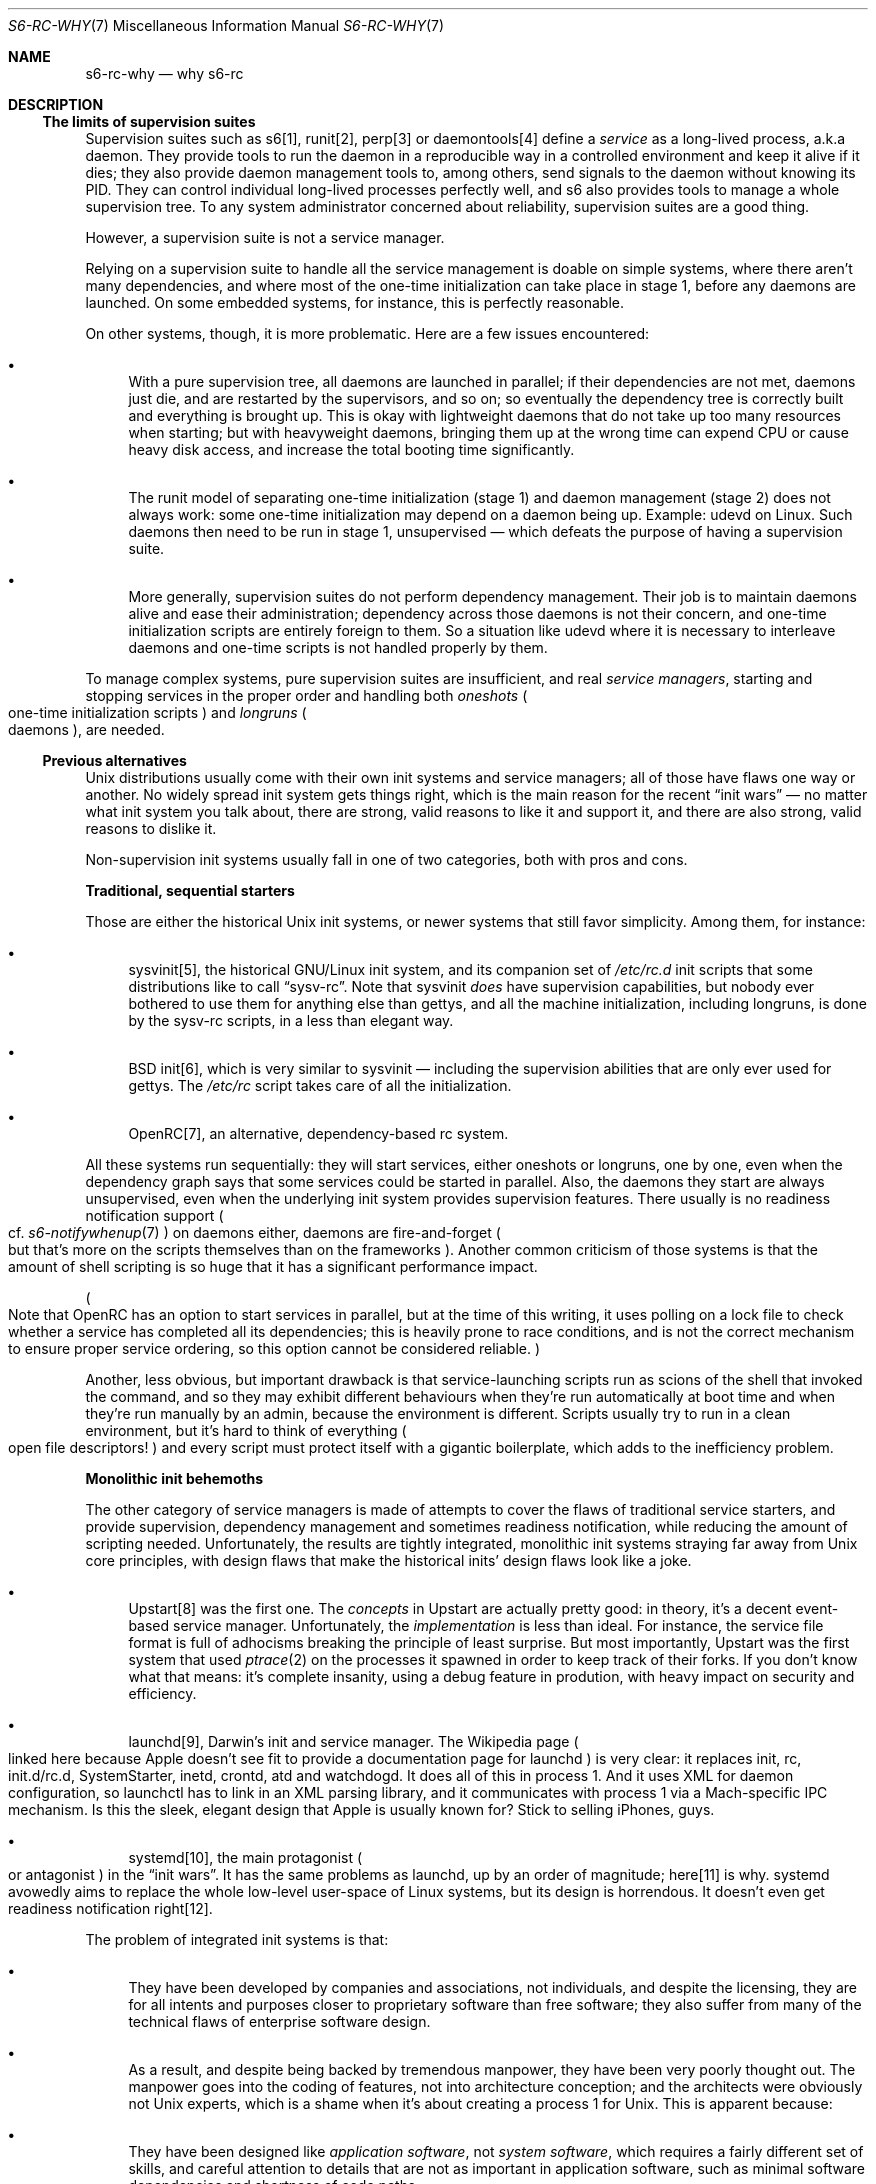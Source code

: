 .Dd April 6, 2023
.Dt S6-RC-WHY 7
.Os
.Sh NAME
.Nm s6-rc-why
.Nd why s6-rc
.Sh DESCRIPTION
.Ss The limits of supervision suites
Supervision suites such as s6[1], runit[2], perp[3] or daemontools[4] define a
.Em service
as a long-lived process, a.k.a daemon.
They provide tools to run the daemon in a reproducible way in a
controlled environment and keep it alive if it dies; they also provide
daemon management tools to, among others, send signals to the daemon
without knowing its PID.
They can control individual long-lived processes perfectly well, and
s6 also provides tools to manage a whole supervision tree.
To any system administrator concerned about reliability, supervision
suites are a good thing.
.Pp
However, a supervision suite is not a service manager.
.Pp
Relying on a supervision suite to handle all the service management is
doable on simple systems, where there aren't many dependencies, and
where most of the one-time initialization can take place in stage 1,
before any daemons are launched.
On some embedded systems, for instance, this is perfectly reasonable.
.Pp
On other systems, though, it is more problematic.
Here are a few issues encountered:
.Bl -bullet
.It
With a pure supervision tree, all daemons are launched in parallel; if
their dependencies are not met, daemons just die, and are restarted by
the supervisors, and so on; so eventually the dependency tree is
correctly built and everything is brought up.
This is okay with lightweight daemons that do not take up too many
resources when starting; but with heavyweight daemons, bringing them
up at the wrong time can expend CPU or cause heavy disk access, and
increase the total booting time significantly.
.It
The runit model of separating one-time initialization (stage 1) and
daemon management (stage 2) does not always work: some one-time
initialization may depend on a daemon being up.
Example: udevd on Linux.
Such daemons then need to be run in stage 1, unsupervised \(em which
defeats the purpose of having a supervision suite.
.It
More generally, supervision suites do not perform dependency management.
Their job is to maintain daemons alive and ease their administration;
dependency across those daemons is not their concern, and one-time
initialization scripts are entirely foreign to them.
So a situation like udevd where it is necessary to interleave daemons
and one-time scripts is not handled properly by them.
.El
.Pp
To manage complex systems, pure supervision suites are insufficient, and real
.Em service managers ,
starting and stopping services in the proper order and handling both
.Em oneshots
.Po
one-time initialization scripts
.Pc
and
.Em longruns
.Po
daemons
.Pc ,
are needed.
.Ss Previous alternatives
Unix distributions usually come with their own init systems and
service managers; all of those have flaws one way or another.
No widely spread init system gets things right, which is the main
reason for the recent
.Dq init wars
\(em no matter what init system you talk about, there are strong,
valid reasons to like it and support it, and there are also strong,
valid reasons to dislike it.
.Pp
Non-supervision init systems usually fall in one of two categories,
both with pros and cons.
.Pp
.Sy Traditional, sequential starters
.Pp
Those are either the historical Unix init systems, or newer systems
that still favor simplicity.
Among them, for instance:
.Bl -bullet
.It
sysvinit[5], the historical GNU/Linux init system, and its companion set of
.Pa /etc/rc.d
init scripts that some distributions like to call
.Dq sysv-rc .
Note that sysvinit
.Em does
have supervision capabilities, but nobody ever bothered to use them
for anything else than gettys, and all the machine initialization,
including longruns, is done by the sysv-rc scripts, in a less than
elegant way.
.It
BSD init[6], which is very similar to sysvinit \(em including the
supervision abilities that are only ever used for gettys.
The
.Pa /etc/rc
script takes care of all the initialization.
.It
OpenRC[7], an alternative, dependency-based rc system.
.El
.Pp
All these systems run sequentially: they will start services, either
oneshots or longruns, one by one, even when the dependency graph says
that some services could be started in parallel.
Also, the daemons they start are always unsupervised, even when the
underlying init system provides supervision features.
There usually is no readiness notification support
.Po
cf.\&
.Xr s6-notifywhenup 7
.Pc
on daemons either, daemons are fire-and-forget
.Po
but that's more on the scripts themselves than on the frameworks
.Pc .
Another common criticism of those systems is that the amount of shell
scripting is so huge that it has a significant performance impact.
.Pp
.Po
Note that OpenRC has an option to start services in parallel, but at
the time of this writing, it uses polling on a lock file to check
whether a service has completed all its dependencies; this is heavily
prone to race conditions, and is not the correct mechanism to ensure
proper service ordering, so this option cannot be considered reliable.
.Pc
.Pp
Another, less obvious, but important drawback is that
service-launching scripts run as scions of the shell that invoked the
command, and so they may exhibit different behaviours when they're run
automatically at boot time and when they're run manually by an admin,
because the environment is different.
Scripts usually try to run in a clean environment, but it's hard to
think of everything
.Po
open file descriptors!
.Pc
and every script must protect itself with a gigantic boilerplate,
which adds to the inefficiency problem.
.Pp
.Sy Monolithic init behemoths
.Pp
The other category of service managers is made of attempts to cover
the flaws of traditional service starters, and provide supervision,
dependency management and sometimes readiness notification, while
reducing the amount of scripting needed.
Unfortunately, the results are tightly integrated, monolithic init
systems straying far away from Unix core principles, with design flaws
that make the historical inits' design flaws look like a joke.
.Bl -bullet
.It
Upstart[8] was the first one.
The
.Em concepts
in Upstart are actually pretty good: in theory, it's a decent
event-based service manager.
Unfortunately, the
.Em implementation
is less than ideal.
For instance, the service file format is full of adhocisms breaking
the principle of least surprise.
But most importantly, Upstart was the first system that used
.Xr ptrace 2
on the processes it spawned in order to keep track of their forks.
If you don't know what that means: it's complete insanity, using a
debug feature in prodution, with heavy impact on security and
efficiency.
.It
launchd[9], Darwin's init and service manager.
The Wikipedia page
.Po
linked here because Apple doesn't see fit to provide a documentation
page for launchd
.Pc
is very clear: it replaces init, rc, init.d/rc.d, SystemStarter,
inetd, crontd, atd and watchdogd.
It does all of this in process 1.
And it uses XML for daemon configuration, so launchctl has to link in
an XML parsing library, and it communicates with process 1 via a
Mach-specific IPC mechanism.
Is this the sleek, elegant design that Apple is usually known for?
Stick to selling iPhones, guys.
.It
systemd[10], the main protagonist
.Po
or antagonist
.Pc
in the
.Dq init wars .
It has the same problems as launchd, up by an order of magnitude;
here[11] is why.
systemd avowedly aims to replace the whole low-level user-space of
Linux systems, but its design is horrendous.
It doesn't even get readiness notification right[12].
.El
.Pp
The problem of integrated init systems is that:
.Bl -bullet
.It
They have been developed by companies and associations, not
individuals, and despite the licensing, they are for all intents and
purposes closer to proprietary software than free software; they also
suffer from many of the technical flaws of enterprise software design.
.It
As a result, and despite being backed by tremendous manpower, they
have been very poorly thought out.
The manpower goes into the coding of features, not into architecture
conception; and the architects were obviously not Unix experts, which
is a shame when it's about creating a process 1 for Unix.
This is apparent because:
.It
They have been designed like
.Em application software ,
not
.Em system software ,
which requires a fairly different set of skills, and careful attention
to details that are not as important in application software, such as
minimal software dependencies and shortness of code paths.
.El
.Pp
Pages and pages could be \(em and have been \(em written about the
shortcomings of integrated init systems, but one fact remains: they
are not a satisfying solution to the problem of service management
under Unix.
.Ss The best of both worlds
s6-rc aims to be such a solution: it is small and modular, but offers
full functionality.
Parallel service startup and shutdown with correct dependency
management
.Po
none of the systemd nonsense where services are started before their
dependencies are met
.Pc ,
correct readiness notification support, reproducible script execution, and
.Em short code paths .
.Bl -bullet
.It
s6-rc is a
.Em service manager ,
i.e. the equivalent of sysv-rc or OpenRC.
It is
.Em not
an init system.
.Em You can run s6-rc with any init system of your choosing .
Of course, s6-rc requires an s6 supervision tree to be running on the
system, since it delegates the management of longrun services to that
supervision tree, but it does not require that s6 be the init system
itself.
s6-rc will work when
.Xr s6-svscan 8
runs as process 1
.Po
cf.\&
.Xr s6-svscan-as-process-1 7
\(em on Linux, such a setup can be easily achieved via the help of the
s6-linux-init package
.Pc ,
and it will also work when
.Xr s6-svscan 8
runs under another init process
.Po
cf.\&
.Xr s6-svscan-not-as-process-1 7
.Pc .
.It
The service manager runs
.Em on top of
a supervision suite.
It does not try to make it perform boot/shutdown operations or
dependency management itself; and it does not substitute itself to it.
s6-rc uses the functionality provided by s6, but it is still possible
to run s6 without s6-rc for systems that do not need a service
manager.
It would also be theoretically possible to run s6-rc on top of another
supervision suite, if said supervision suite provided the hooks that
s6-rc needs.
.It
A significantly time-consuming part of a service manager is the
analysis of a set of services and computation of a dependency graph
for that set.
At the time of writing this document, s6-rc is the only service
manager that performs that work
.Em offline ,
eliminating the dependency analysis overhead from boot time, shutdown
time, or any other time where the machine state changes.
.It
The
.Em source
format for the
.Xr s6-rc-compile 8
tool is purposefully simple, in order to allow external tools to
automatically write service definitions for s6-rc \(em for instance
for conversions between service manager formats.
.It
Like every skarnet.org tool[13], s6-rc is made of very little code,
that does its job and nothing else.
The binaries are small, it is very light in memory usage, and the code
paths are extremely short.
.El
.Pp
The combination of s6 and s6-rc makes a complete, full-featured and
performant init system and service manager, with probably the lowest
total memory footprint of any service manager out there, and all the
reliability and ease of administration that a supervision suite can
provide.
It is a real, viable alternative to integrated init behemoths,
providing equivalent functionality while being much smaller and much
more maintainable.
.Sh SEE ALSO
.Xr s6-rc-faq 7 ,
.Xr s6-rc-overview 7 ,
.Xr s6-rc 8 ,
.Xr s6-rc-bundle 8 ,
.Xr s6-rc-compile 8 ,
.Xr s6-rc-db 8 ,
.Xr s6-rc-fdholder-filler 8 ,
.Xr s6-rc-format-upgrade 8 ,
.Xr s6-rc-init 8 ,
.Xr s6-rc-oneshot-run 8 ,
.Xr s6-rc-update 8
.Pp
[1]
.Lk https://skarnet.org/software/s6/
.Pp
[2]
.Lk http://smarden.org/runit/
.Pp
[3]
.Lk http://b0llix.net/perp/
.Pp
[4]
.Lk https://cr.yp.to/daemontools.html
.Pp
[5]
.Lk https://savannah.nongnu.org/projects/sysvinit
.Pp
[6]
.Lk https://www.freebsd.org/cgi/man.cgi?query=init(8)
.Pp
[7]
.Lk https://wiki.gentoo.org/wiki/Project:OpenRC
.Pp
[8]
.Lk https://upstart.ubuntu.com/
.Pp
[9]
.Lk https://en.wikipedia.org/wiki/Launchd
.Pp
[10]
.Lk https://www.freedesktop.org/wiki/Software/systemd/
.Pp
[11]
.Lk https://skarnet.org/software/systemd.html
.Pp
[12]
.Lk http://ewontfix.com/15/
.Pp
[13]
.Lk https://skarnet.org/software/
.Pp
This man page is ported from the authoritative documentation at:
.Lk https://skarnet.org/software/s6-rc/why.html
.Sh AUTHORS
.An Laurent Bercot
.An Alexis Ao Mt flexibeast@gmail.com Ac (man page port)
